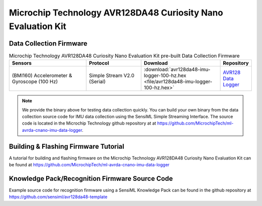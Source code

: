 .. meta::
   :title: Firmware - Microchip Technology AVR128DA48 Curiosity Nano Evaluation Kit
   :description: Guide for flashing Microchip Technology AVR128DA48 Curiosity Nano Evaluation Kit firmware for data collection and recognition

=============================================================
Microchip Technology AVR128DA48 Curiosity Nano Evaluation Kit
=============================================================

.. figure:: img/avr128.png
    :align: center
    :alt: Microchip Technology AVR128DA48 Curiosity Nano Evaluation Kit Hardware


Data Collection Firmware
------------------------

.. list-table:: Microchip Technology AVR128DA48 Curiosity Nano Evaluation Kit pre-built Data Collection Firmware
   :widths: 35 25 35 10
   :header-rows: 1

   * - Sensors
     - Protocol
     - Download
     - Repository
   * - (BMI160) Accelerometer & Gyroscope (100 Hz)
     - Simple Stream V2.0 (Serial)
     - :download:`avr128da48-imu-logger-100-hz.hex <file/avr128da48-imu-logger-100-hz.hex>`
     - `AVR128 Data Logger <https://github.com/MicrochipTech/ml-avrda-cnano-imu-data-logger>`_ 

.. note:: We provide the binary above for testing data collection quickly. You can build your own binary from the data collection source code for IMU data collection using the SensiML Simple Streaming Interface. The source code is located in the Microchip Technology github repository at at `<https://github.com/MicrochipTech/ml-avrda-cnano-imu-data-logger>`_.


Building & Flashing Firmware Tutorial
-------------------------------------

A tutorial for building and flashing firmware on the Microchip Technology AVR128DA48 Curiosity Nano Evaluation Kit can be found at `<https://github.com/MicrochipTech/ml-avrda-cnano-imu-data-logger>`_


Knowledge Pack/Recognition Firmware Source Code
-----------------------------------------------

Example source code for recognition firmware using a SensiML Knowledge Pack can be found in the github repository at `<https://github.com/sensiml/avr128da48-template>`_